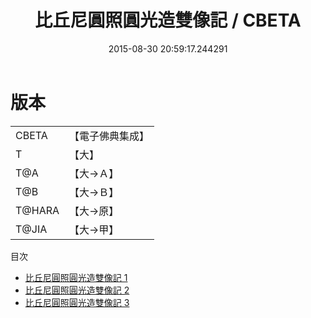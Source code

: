 #+TITLE: 比丘尼圓照圓光造雙像記 / CBETA

#+DATE: 2015-08-30 20:59:17.244291
* 版本
 |     CBETA|【電子佛典集成】|
 |         T|【大】     |
 |       T@A|【大→Ａ】   |
 |       T@B|【大→Ｂ】   |
 |    T@HARA|【大→原】   |
 |     T@JIA|【大→甲】   |
目次
 - [[file:KR6o0008_001.txt][比丘尼圓照圓光造雙像記 1]]
 - [[file:KR6o0008_002.txt][比丘尼圓照圓光造雙像記 2]]
 - [[file:KR6o0008_003.txt][比丘尼圓照圓光造雙像記 3]]
